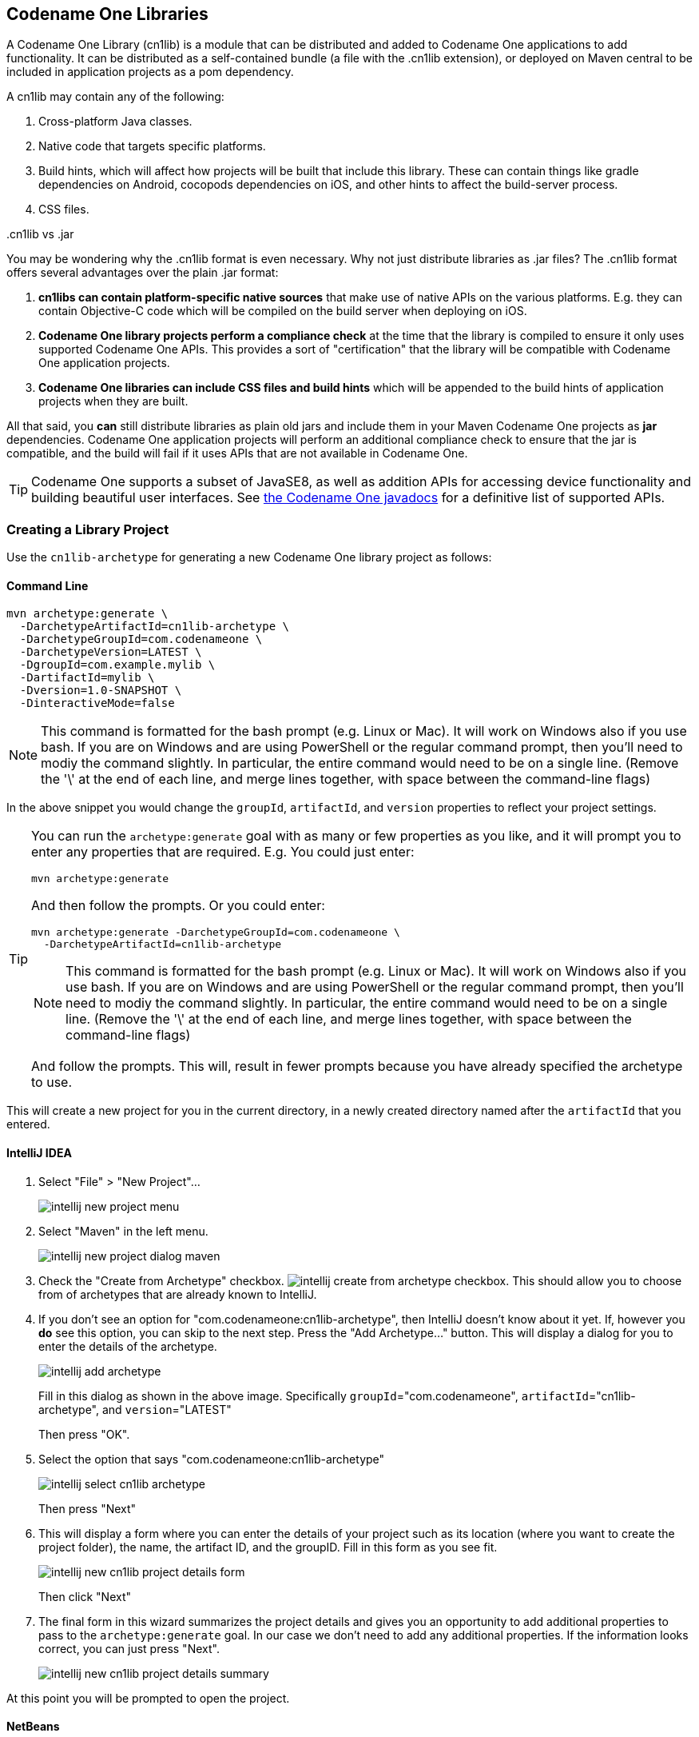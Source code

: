 [#creating-cn1libs]
== Codename One Libraries

A Codename One Library (cn1lib) is a module that can be distributed and added to Codename One applications to add functionality.  It can be distributed as a self-contained bundle (a file with the .cn1lib extension), or deployed on Maven central to be included in application projects as a pom dependency.

A cn1lib may contain any of the following:

. Cross-platform Java classes.
. Native code that targets specific platforms.
. Build hints, which will affect how projects will be built that include this library.  These can contain things like gradle dependencies on Android, cocopods dependencies on iOS, and other hints to affect the build-server process.
. CSS files.

..cn1lib vs .jar
[sidebar]
****
You may be wondering why the .cn1lib format is even necessary.  Why not just distribute libraries as .jar files?  The .cn1lib format offers several advantages over the plain .jar format:

. *cn1libs can contain platform-specific native sources* that make use of native APIs on the various platforms.  E.g. they can contain Objective-C code which will be compiled on the build server when deploying on iOS.
. *Codename One library projects perform a compliance check* at the time that the library is compiled to ensure it only uses supported Codename One APIs.  This provides a sort of "certification" that the library will be compatible with Codename One application projects.
. *Codename One libraries can include CSS files and build hints* which will be appended to the build hints of application projects when they are built.

All that said, you *can* still distribute libraries as plain old jars and include them in your Maven Codename One projects as *jar* dependencies.  Codename One application projects will perform an additional compliance check to ensure that the jar is compatible, and the build will fail if it uses APIs that are not available in Codename One.

TIP: Codename One supports a subset of JavaSE8, as well as addition APIs for accessing device functionality and building beautiful user interfaces.  See https://www.codenameone.com/javadoc/[the Codename One javadocs] for a definitive list of supported APIs.

****

=== Creating a Library Project

Use the `cn1lib-archetype` for generating a new Codename One library project as follows:

==== Command Line

[source,bash]
----
mvn archetype:generate \
  -DarchetypeArtifactId=cn1lib-archetype \
  -DarchetypeGroupId=com.codenameone \
  -DarchetypeVersion=LATEST \
  -DgroupId=com.example.mylib \
  -DartifactId=mylib \
  -Dversion=1.0-SNAPSHOT \
  -DinteractiveMode=false
----

NOTE: This command is formatted for the bash prompt (e.g. Linux or Mac).  It will work on Windows also if you use bash.  If you are on Windows and are using PowerShell or the regular command prompt, then you'll need to modiy the command slightly.  In particular, the entire command would need to be on a single line.  (Remove the '\' at the end of each line, and merge lines together, with space between the command-line flags)

In the above snippet you would change the `groupId`, `artifactId`, and `version` properties to reflect your project settings.

[TIP]
====
You can run the `archetype:generate` goal with as many or few properties as you like, and it will prompt you to enter any properties that are required.  E.g. You could just enter:

[source,bash]
----
mvn archetype:generate
----

And then follow the prompts.  Or you could enter:

[source, bash]
----
mvn archetype:generate -DarchetypeGroupId=com.codenameone \
  -DarchetypeArtifactId=cn1lib-archetype
----

NOTE: This command is formatted for the bash prompt (e.g. Linux or Mac).  It will work on Windows also if you use bash.  If you are on Windows and are using PowerShell or the regular command prompt, then you'll need to modiy the command slightly.  In particular, the entire command would need to be on a single line.  (Remove the '\' at the end of each line, and merge lines together, with space between the command-line flags)

And follow the prompts.  This will, result in fewer prompts because you have already specified the archetype to use.
====

This will create a new project for you in the current directory, in a newly created directory named after the `artifactId` that you entered.

==== IntelliJ IDEA

. Select "File" > "New Project"...
+
image::img/intellij-new-project-menu.png[]
. Select "Maven" in the left menu.
+
image::img/intellij-new-project-dialog-maven.png[]
. Check the "Create from Archetype" checkbox. image:img/intellij-create-from-archetype-checkbox.png[]. This should allow you to choose from of archetypes that are already known to IntelliJ.
. If you don't see an option for "com.codenameone:cn1lib-archetype", then IntelliJ doesn't know about it yet.  If, however you *do* see this option, you can skip to the next step.  Press the "Add Archetype..." button.  This will display a dialog for you to enter the details of the archetype.
+
image::img/intellij-add-archetype.png[]
+
Fill in this dialog as shown in the above image.  Specifically `groupId`="com.codenameone", `artifactId`="cn1lib-archetype", and `version`="LATEST"
+
Then press "OK".
. Select the option that says "com.codenameone:cn1lib-archetype"
+
image::img/intellij-select-cn1lib-archetype.png[]
+
Then press "Next"
. This will display a form where you can enter the details of your project such as its location (where you want to create the project folder), the name, the artifact ID, and the groupID.  Fill in this form as you see fit.
+
image::img/intellij-new-cn1lib-project-details-form.png[]
+
Then click "Next"
. The final form in this wizard summarizes the project details and gives you an opportunity to add additional properties to pass to the `archetype:generate` goal. In our case we don't need to add any additional properties.  If the information looks correct, you can just press "Next".
+
image::img/intellij-new-cn1lib-project-details-summary.png[]

At this point you will be prompted to open the project.

==== NetBeans

. Select "File" > "New Project..."
+
image::img/netbeans-new-project-menu.png[]
. In the "New Project" dialog, select "Java with Maven" in the left panel, and "Project from Archetype" in the right panel, as shown below.
+
image::img/netbeans-new-project-maven-dialog.png[]
+
Then press "Next"
. This will bring you to the "Maven Archetype" dialog as shown below:
+
image::img/netbeans-maven-archetype-cn1lib-dialog.png[]
+
Enter "com.codenameone" or "cn1lib-archetype" into the search field.  Then select "cn1lib-archetype" in the "Known archetypes:" panel.  This will prefill the *Group ID*, *Artifact ID* and *Version* fields for you.  You may want to change *Version* to LATEST to ensure that it tries to use the latest available version of the archetype.
+
Then click "Next"
. This will bring you to the "Name and Location" panel of the wizard.
+
image::img/netbeans-new-project-name-and-location.png[]
+
Enter in the project name (which you'll be forced to use as the artifact ID also), project location, groupId,
version, and package.  The "Package" is unimportant here as it isn't used anywhere in the project.
+
Once you have entered the information to your liking press the "Finish" button.

This will create a new libary project for you at the location you specified.

==== Eclipse IDE

. Select "File" > "New Project..."
. In the _New Project_ dialog, expand the _Maven_ item, and select _Maven Project_
+
image::img/eclipse-new-project-wizard.png[]
+
Then press "Next"
. The next panel will look like the below image.  The default settings on this panel should be fine.  Press _Next_
+
image::img/eclipse-new-project-wizard-new-maven-project.png[]
. In the next panel, enter "cn1lib" in the _Filter_ field.  After a moment the _cn1lib-archetype_ should appear in the area below as shown here:
+
image::img/eclipse-new-maven-project-cn1lib.png[]
+
Select that option, and press _Next_
. The next panel, allows you to enter your project details, such as group ID, and artifact ID.  Your project information here and then press _Finish_.
+
image:img/eclipse-new-maven-project-details.png[]

This will create a new libary project for you at the location you specified.

==== Project Structure

Let's take a look at the project that was created.  It is a multi-module Maven project with the following modules:

common::
The module where you'll add all of your cross-platform code and CSS, and build hint configuration. This module is in the "common" directory of the main project.
javase::
The module where you can implement native interfaces for the JavaSE platform.  This module is in the "javase" directory of the main project.
ios::
The module where you can implement native interfaces for the iOS platform.  This module is in the "ios" directory of the main project.
android::
The module where you can implement native interfaces for the Android platform. This module is in the "android" directory of the main project.
javascript::
The module where you can implement native interfaces for the Javascript platform. This module is in the "javascript" directory of the main project.
lib::
The library module which includes all of the other modules as dependencies, and can be used as a pom dependency in Codename One application projects that wish to use this library. This module is in the "lib" directory of the main project.
tests::
An application project for writing unit tests against your library. This module is in the "tests" directory of the main project.


===== IntelliJ IDEA IDEA

The project inspector will look like:

image::img/intellij-myfirstlib-project-inspector.png[]

This top-level view of the module structure may seem daunting.  Most of your development will occur inside the "common" module.  If we expand that module it will look more familiar to developers who have used the old Ant project structure:

image::img/intellij-myfirstlibrary-common-project-files.png[]

Your cross-platform Java source would go in the `common/src/main/java` directory.  Your CSS files go in the `common/src/main/css` directory.

===== NetBeans

The project inspector will look like:

image::img/netbeans-myfirstlibrary-project-inspector.png[]

This top-level view of the modules doesn't provide a clear view of the project landscape, however, since 99% of your development will occur inside the `common` submodule.  Let's open that "common" sub-module project as well and take a peek.

Right click on the "Common" sub-module, and select "Open Project" as shown below:

image::img/netbeans-myfirstlibrary-open-common-submodule.png[]

With the common subproject open, the project inspector will look like:

image::img/netbeans-myfirstlibrary-project-inspector-with-common.png[]

In this screenshot I have expanded "Source Packages" and "Other Sources/css" to highlight where your Java source files and CSS source files will be located.

The project inspector hides a few important files, however, so here is a screenshot of the File inspector for the common project:

image::img/netbeans-my-first-library-file-inspector-common.png[]

===== Eclipse IDE IDE

The package explorer will look like:

image::img/eclipse-cn1lib-package-explorer.png[]

In this screenshot, I have expanded the _common/src/main/css_ and _common/src/main/java_ directories as this is where most of your module source will go.

===== Command Line

If we do a file listing on the project directory, it shows the following:

[source,listing]
----
Steves-Mac-Pro:MyFirstLibrary shannah$ find .
.
./win
./win/pom.xml
./win/src
./win/src/main
./win/src/main/csharp
./win/src/main/csharp/com
./win/src/main/csharp/com/example
./win/src/main/csharp/com/example/myfirstlib
./tests
./tests/pom.xml
./tests/javase
./tests/javase/pom.xml
./tests/common
./tests/common/codenameone_settings.properties
./tests/common/pom.xml
./tests/common/nbactions.xml
./tests/common/src
./tests/common/src/test
./tests/common/src/test/java
./tests/common/src/test/java/com
./tests/common/src/test/java/com/example
./tests/common/src/test/java/com/example/myfirstlib
./tests/common/src/test/java/com/example/myfirstlib/MyFirstTest.java
./tests/common/src/main
./tests/common/src/main/css
./tests/common/src/main/css/theme.css
./tests/common/src/main/java
./tests/common/src/main/java/com
./tests/common/src/main/java/com/example
./tests/common/src/main/java/com/example/myfirstlib
./tests/common/src/main/java/com/example/myfirstlib/LibraryTests.java
./tests/cn1libs
./tests/.mvn
./tests/.mvn/jvm.config
./pom.xml
./javase
./javase/pom.xml
./javase/src
./javase/src/main
./javase/src/main/java
./javase/src/main/java/com
./javase/src/main/java/com/example
./javase/src/main/java/com/example/myfirstlib
./ios
./ios/pom.xml
./ios/src
./ios/src/main
./ios/src/main/objectivec
./common
./common/codenameone_library_required.properties
./common/pom.xml
./common/codenameone_library_appended.properties
./common/src
./common/src/test
./common/src/test/java
./common/src/test/java/com
./common/src/test/java/com/example
./common/src/test/java/com/example/myfirstlib
./common/src/test/java/com/example/myfirstlib/MyLibraryTest.java
./common/src/main
./common/src/main/css
./common/src/main/css/theme.css
./common/src/main/java
./common/src/main/java/com
./common/src/main/java/com/example
./common/src/main/java/com/example/myfirstlib
./common/src/main/java/com/example/myfirstlib/MyLibrary.java
./android
./android/pom.xml
./android/src
./android/src/main
./android/src/main/java
./android/src/main/java/com
./android/src/main/java/com/example
./android/src/main/java/com/example/myfirstlib
./lib
./lib/pom.xml
./MyFirstLibrary.iml
./javascript
./javascript/pom.xml
./javascript/src
./javascript/src/main
./javascript/src/main/javascript
./.idea
./.idea/encodings.xml
./.idea/jarRepositories.xml
./.idea/.gitignore
./.idea/workspace.xml
./.idea/misc.xml
./.idea/compiler.xml
----

This may seem daunting at first, but it is important to realize that 99% of the time, you'll be working in the "common" module - most of the other stuff is boilerplate.

===== Important Files

There are a few key files in this project that you'll be using more than the others.

pom.xml::
The maven configuration file of the root module is where you will set project-wide properties such as the `cn1.version` property, which specifies the version of the Codename One libraries that the module should be compiled against.  Periodically, you'll want to update the `cn1.version` property to point to the latest version.
+
When/if you decide to deploy your module to Maven central, you'll need to add additional deployment-related settings in this file.

common/pom.xml::
The maven configuration file for the "common" module, which will contain most of your cn1lib's soure code, CSS files, and properties files.  If your library depends on other libraries or jar files, you'll usually be adding them as dependencies in this file, and not the root pom.xml file.

common/codenameone_library_appended.properties::
This file is where you can specify properties that should be merged with the codenameone_settings.properties of application projects that include this library as a dependency.  This is where you would add, for example, gradle dependencies required for the Android builds, or cocoapods dependencies that are required for iOS builds.

common/codenameone_library_required.properties::
This file allows you to specific build hints that *must* be present in application projects that include this library.  If this libary requires a particular android build tools version, or a specific Java version, then those requirements should be specified in this file.

===== Important Directories

As mentioned previously, 99% of all of your development will likely occur inside the "common" module.  The other modules are mostly for native implementations of Native interfaces.

common/src/main/java::
This is where your cross-platform Java source files will be placed.

common/src/main/css::
If your library uses CSS, this is where all CSS-related files will be placed.

common/src/main/resources::
Other non-java resources that you want to have included in the classpath.

[#building-library]
==== Building the Library

===== Command Line

To build the library, simply run the "install" goal on the root module as follows:

[source,bash]
----
mvn install
----

===== IntelliJ IDEA IDEA

Press the "build" image:img/intellij-build-icon.png[] button on the toolbar.

===== NetBeans

Right click on the "root" module in the project explorer and select "Build".

image::img/netbeans-right-click-build.png[]

IMPORTANT: You must build the root module and not one of the submodules.

Alternatively you could have just selected the "root" module in the project explorer and pressed the "build" image:img/netbeans-build-button.png[] button on the toolbar.

===== Eclipse IDE IDE

Right click on the "root" module in the project explorer and select _Run as_ > _Maven Install_

image::img/eclipse-build-cn1lib.png[]

TIP: If the build fails for any reason, check to make sure that your project is using the latest version of the Codename One plugin.  You can do this by opening the _pom.xml_ file, and changing the `cn1.version` and `cn1.plugin.version` properties to reference the latest version.  Check for the latest version https://search.maven.org/artifact/com.codenameone/codenameone[here].


===== Building the Legacy .cnlib File

When using the Maven build tool, we no longer require the .cn1lib file at all.  Your library projects can be handled entirely via Maven's dependency mechanism.  The preferred way to distribute your libraries is on Maven central, and the preferred way to add a library to an application is via a Maven "pom" dependency.

That being said, you may still want to distribute your library as a .cn1lib file for the sake of users who are still using Ant as their build tool.  For that reason, when you bulid a library project, the cn1lib is automatically built as well.  After running a build, you can look in the common/target directory and find your .cn1lib file ready to be distributed.

==== Editing Java Code

In order to get acquainted with our project, let's add a "Hello World" java class that we want to make available as part of our cn1lib.

Add a new class inside the "common/src/main/java" directory with package "com.example", and name "HelloWorld".  Enter the following contents into the class:

[source,java]
----
package com.example;

public class HelloWorld {
    public static void helloWorld() {
        System.out.println("Hello world");
    }
}
----

Now build the library again.  (See <<building-library>>).

==== Using the Library in an Application Project

Now that we've built our library and added a Java class, let's try adding it as a dependency in an application project.  If you haven't yet created an application project, do that now.  See <<creating-app-project>> for instructions on creating a new application project.

Open the common/pom.xml file of your application project.

IMPORTANT: Make sure you're editing the common/pom.xml file of the *application project* and not the library project.

This file may look a little hairy as there's a lot of configuration in there.  We'll be looking for the `<dependencies>` section.


The common/pom.xml file will have more than one `<dependencies>` tag, as it includes some profiles handling things like kotlin support.  There will be one particular `<dependencies>` tag that includes a comment like

[source,xml]
----
<!-- INJECT DEPENDENCIES -->
----

You should add your dependencies just before this comment.

For the sake of this example, suppose our library was set up with the following coordinates:

|====
| *groupId:* | `com.example`
| *artifactId:* | `mylib`
| *version:* | `1.0-SNAPSHOT`
|====

In this case we would add the following XML snippet to the `<dependencies>` section of our application's common/pom.xml file:

[source,xml]
----
<dependency>
    <groupId>com.example</groupId>
    <artifactId>mylib-lib</artifactId>
    <version>1.0-SNAPSHOT</version>
    <type>pom</type>
</dependency>
----

IMPORTANT: Notice that we appended "-lib" to the `artifactId`.  This is because we are including the "lib" module of our library project as the dependency, and not the root module. Also the `<type>pom</type>` is important as it indicates that this is a pom dependency - not a regular jar dependency.

Now let's try it out.  Try adding the following code to your application project's main class (or anywhere in the application project, for that matter):

[source,java]
----
com.example.HelloWorld.helloWorld();
----

And build the project.  The project should build OK, and if you run it, you should see that the `helloWorld()` method works as designed.

=== Distributing Your Library

The recommended way to distribute your library is on Maven central.  That way users will be able to install your library by copying and pasting a familiar `<dependency>` snippet into their pom.xml file.






